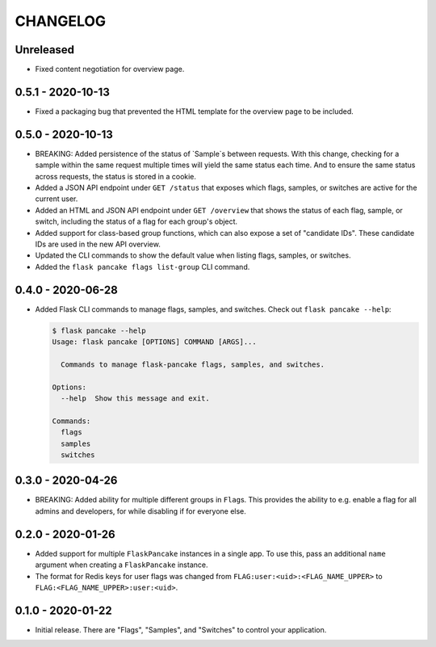 =========
CHANGELOG
=========

Unreleased
==========

- Fixed content negotiation for overview page.

0.5.1 - 2020-10-13
==================

- Fixed a packaging bug that prevented the HTML template for the overview page
  to be included.

0.5.0 - 2020-10-13
==================

- BREAKING: Added persistence of the status of `Sample`s between requests. With
  this change, checking for a sample within the same request multiple times
  will yield the same status each time. And to ensure the same status across
  requests, the status is stored in a cookie.

- Added a JSON API endpoint under ``GET /status`` that exposes which flags,
  samples, or switches are active for the current user.

- Added an HTML and JSON API endpoint under ``GET /overview`` that shows the
  status of each flag, sample, or switch, including the status of a flag for
  each group's object.

- Added support for class-based group functions, which can also expose a set of
  "candidate IDs". These candidate IDs are used in the new API overview.

- Updated the CLI commands to show the default value when listing flags,
  samples, or switches.

- Added the ``flask pancake flags list-group`` CLI command.

0.4.0 - 2020-06-28
==================

- Added Flask CLI commands to manage flags, samples, and switches. Check out
  ``flask pancake --help``:

  .. code-block:: console

     $ flask pancake --help
     Usage: flask pancake [OPTIONS] COMMAND [ARGS]...

       Commands to manage flask-pancake flags, samples, and switches.

     Options:
       --help  Show this message and exit.

     Commands:
       flags
       samples
       switches

0.3.0 - 2020-04-26
==================

- BREAKING: Added ability for multiple different groups in ``Flag``\s. This
  provides the ability to e.g. enable a flag for all admins and developers, for
  while disabling if for everyone else.

0.2.0 - 2020-01-26
==================

- Added support for multiple ``FlaskPancake`` instances in a single app. To use
  this, pass an additional ``name`` argument when creating a ``FlaskPancake``
  instance.

- The format for Redis keys for user flags was changed from
  ``FLAG:user:<uid>:<FLAG_NAME_UPPER>`` to ``FLAG:<FLAG_NAME_UPPER>:user:<uid>``.

0.1.0 - 2020-01-22
==================

- Initial release. There are "Flags", "Samples", and "Switches" to control your
  application.
